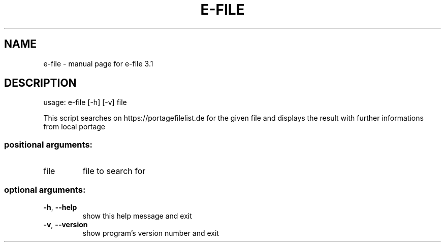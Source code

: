 .\" DO NOT MODIFY THIS FILE!  It was generated by help2man 1.48.5.
.TH E-FILE "1" "June 2022" "Gentoo" "User Commands"
.SH NAME
e-file \- manual page for e-file 3.1
.SH DESCRIPTION
usage: e\-file [\-h] [\-v] file
.PP
This script searches on https://portagefilelist.de for the given file and
displays the result with further informations from local portage
.SS "positional arguments:"
.TP
file
file to search for
.SS "optional arguments:"
.TP
\fB\-h\fR, \fB\-\-help\fR
show this help message and exit
.TP
\fB\-v\fR, \fB\-\-version\fR
show program's version number and exit
